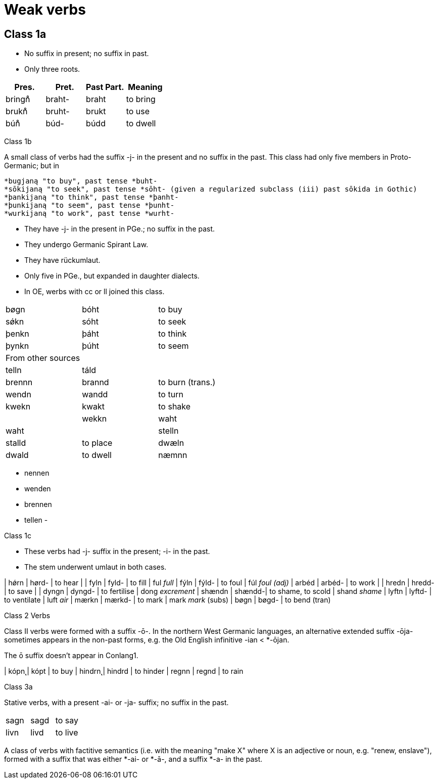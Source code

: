 = Weak verbs

== Class 1a

- No suffix in present; no suffix in past.
- Only three roots.

|===
| Pres. | Pret. | Past Part. | Meaning

|bringn̊ | braht- | braht | to bring
|brukn̊ | bruht- | brukt | to use
|bún̊ | búd- | búdd | to dwell
|===

Class 1b

A small class of verbs had the suffix -j- in the present and no suffix in the past. This class had only five members in Proto-Germanic; but in

    *bugjaną "to buy", past tense *buht-
    *sōkijaną "to seek", past tense *sōht- (given a regularized subclass (iii) past sōkida in Gothic)
    *þankijaną "to think", past tense *þanht-
    *þunkijaną "to seem", past tense *þunht-
    *wurkijaną "to work", past tense *wurht-

- They have -j- in the present in PGe.; no suffix in the past.
- They undergo Germanic Spirant Law.
- They have rückumlaut.
- Only five in PGe., but expanded in daughter dialects.
- In OE, werbs with cc or ll joined this class.

|===
| bøgn | bóht | to buy
| sǿkn | sóht | to seek
| þenkn | þáht | to think
| þynkn | þúht | to seem
| From other sources | |
| telln | táld |
| brennn | brannd | to burn (trans.)
| wendn | wandd | to turn
| kwekn | kwakt | to shake |
| wekkn | waht | waht |
| stelln | stalld | to place
| dwæln | dwald | to dwell
| næmnn | namnd |
|===


- nennen
- wenden
- brennen
- tellen
-

Class 1c

- These verbs had -j- suffix in the present; -i- in the past.
- The stem underwent umlaut in both cases.

| hǿrn | hørd- | to hear |
| fyln | fyld- | to fill | ful _full_
| fýln | fýld- | to foul | fúl _foul (adj)_
| arbéd | arbéd- | to work |
| hredn | hredd- | to save  |
| dyngn | dyngd- | to fertilise | dong _excrement_
| shændn | shændd-| to shame, to scold | shand _shame_
| lyftn | lyftd- | to ventilate | luft _air_
| mærkn | mærkd- | to mark | mark _mark_ (subs)
| bøgn  | bøgd-  | to bend (tran)


Class 2 Verbs

Class II verbs were formed with a suffix -ō-. In the northern West Germanic languages, an alternative extended suffix -ōja- sometimes appears in the non-past forms, e.g. the Old English infinitive -ian < *-ōjan.


The ō suffix doesn't appear in Conlang1.

| kópn̨ | kópt | to buy
| hindrn̨ | hindrd | to hinder
| regnn | regnd | to rain

Class 3a

Stative verbs, with a present -ai- or -ja- suffix; no suffix in the past.

|===
| sagn | sagd | to say
| livn | livd | to live
|===


A class of verbs with factitive semantics (i.e. with the meaning "make X" where X is an adjective or noun, e.g. "renew, enslave"), formed with a suffix that was either *-ai- or *-ā-, and a suffix *-a- in the past.

|===

|===
